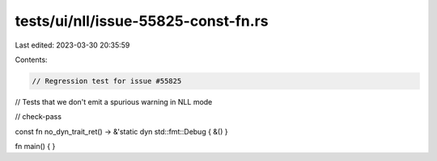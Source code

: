 tests/ui/nll/issue-55825-const-fn.rs
====================================

Last edited: 2023-03-30 20:35:59

Contents:

.. code-block:: rs

    // Regression test for issue #55825
// Tests that we don't emit a spurious warning in NLL mode

// check-pass

const fn no_dyn_trait_ret() -> &'static dyn std::fmt::Debug { &() }

fn main() { }


